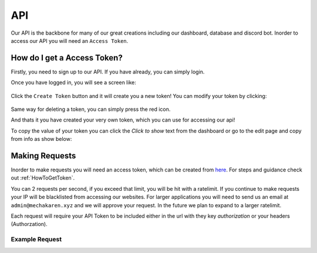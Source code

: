 .. meta::
    :title: Documentation - Mecha Karen
    :type: website
    :url: https://docs.mechakaren.xyz/api
    :description: API Documentation
    :theme-color: #f54646

API
===

Our API is the backbone for many of our great creations including our dashboard, database and discord bot.
Inorder to access our API you will need an ``Access Token``.

.. _HowToGetToken:

How do I get a Access Token?
----------------------------
Firstly, you need to sign up to our API. If you have already, you can simply login.

Once you have logged in, you will see a screen like:

.. figure:: images/preview.png
    :width: 400px
    :align: center
    :alt: Dashboard Preview

Click the ``Create Token`` button and it will create you a new token! You can modify your token by clicking:

.. figure:: images/edit.png
    :align: center
    :alt: Edit Token

Same way for deleting a token, you can simply press the red icon.

And thats it you have created your very own token, which you can use for accessing our api!

To copy the value of your token you can click the `Click to show` text from the dashboard or go to the edit page and copy from info as show below:

.. figure:: images/copy.png
    :align: center
    :alt: Copy access token value


Making Requests
---------------
Inorder to make requests you will need an access token, which can be created from `here <https://api.mechakaren.xyz>`_.
For steps and guidance check out :ref:`HowToGetToken`.

You can 2 requests per second, if you exceed that limit, you will be hit with a ratelimit. If you continue to make requests your IP will be blacklisted from accessing our websites.
For larger applications you will need to send us an email at ``admin@mechakaren.xyz`` and we will approve your request. In the future we plan to expand to a larger ratelimit.

Each request will require your API Token to be included either in the url with they key `authorization` or your headers (Authorzation).

Example Request
^^^^^^^^^^^^^^^

.. code-block:: py
    :caption: Endpoint used in this example was the math endpoint

    import requests

    authorization = 'My-API-Token'
    # Make sure to change the above to your token
    to_calculate = '1 plus 1'
    base_url = 'https://api.mechakaren.xyz/v1/math'

    r = requests.get(base_url, params={'authorization': authorization}, json={'equation': to_calculate})
    json = r.json()
    print(json['Results']['Input'], json['Results']['Output'])
